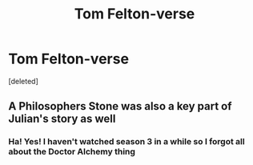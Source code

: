 #+TITLE: Tom Felton-verse

* Tom Felton-verse
:PROPERTIES:
:Score: 10
:DateUnix: 1599724564.0
:DateShort: 2020-Sep-10
:FlairText: Prompt
:END:
[deleted]


** A Philosophers Stone was also a key part of Julian's story as well
:PROPERTIES:
:Author: geek_of_nature
:Score: 3
:DateUnix: 1599735309.0
:DateShort: 2020-Sep-10
:END:

*** Ha! Yes! I haven't watched season 3 in a while so I forgot all about the Doctor Alchemy thing
:PROPERTIES:
:Author: jljl2902
:Score: 1
:DateUnix: 1599735350.0
:DateShort: 2020-Sep-10
:END:
